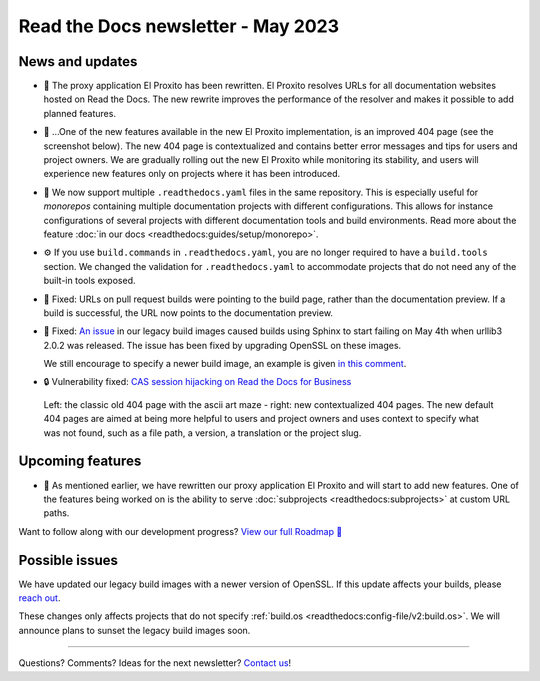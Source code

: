 .. post:: May 11, 2023
   :tags: newsletter, python
   :author: Ben
   :location: MLM
   :category: Newsletter

Read the Docs newsletter - May 2023
===================================

News and updates
----------------

- 🚁️ The proxy application El Proxito has been rewritten.
  El Proxito resolves URLs for all documentation websites hosted on Read the Docs.
  The new rewrite improves the performance of the resolver and makes it possible to add planned features.
- 🔎️ ...One of the new features available in the new El Proxito implementation,
  is an improved 404 page (see the screenshot below).
  The new 404 page is contextualized and contains better error messages and tips for users and project owners.
  We are gradually rolling out the new El Proxito while monitoring its stability,
  and users will experience new features only on projects where it has been introduced.
- 💫️ We now support multiple ``.readthedocs.yaml`` files in the same repository.
  This is especially useful for *monorepos* containing multiple documentation projects with different configurations.
  This allows for instance configurations of several projects with different documentation tools and build environments.
  Read more about the feature :doc:`in our docs <readthedocs:guides/setup/monorepo>`.
- ⚙️ If you use ``build.commands`` in ``.readthedocs.yaml``,
  you are no longer required to have a ``build.tools`` section.
  We changed the validation for ``.readthedocs.yaml`` to accommodate projects that do not need any of the built-in tools exposed.
- 🐛️ Fixed: URLs on pull request builds were pointing to the build page,
  rather than the documentation preview.
  If a build is successful,
  the URL now points to the documentation preview.
- 🐛️ Fixed: `An issue <https://github.com/readthedocs/readthedocs.org/issues/10290#issuecomment-1542841524>`__ in our legacy build images caused builds using Sphinx to start failing on May 4th when urllib3 2.0.2 was released.
  The issue has been fixed by upgrading OpenSSL on these images.

  We still encourage to specify a newer build image,
  an example is given `in this comment <https://github.com/readthedocs/readthedocs.org/issues/10290#issuecomment-1535120995>`__.
- 🔒️ Vulnerability fixed: `CAS session hijacking on Read the Docs for Business <https://github.com/readthedocs/readthedocs.org/security/advisories/GHSA-4mgr-vrh5-hj8q>`__

.. figure:: img/screenshot-404-juxtaposed.png
   :alt: A screenshot of the old and new versions of our 404 pages.
   
   Left: the classic old 404 page with the ascii art maze - right: new contextualized 404 pages.
   The new default 404 pages are aimed at being more helpful to users and project owners and uses context to specify what was not found, such as a file path, a version, a translation or the project slug.

Upcoming features
-----------------

- 🚁️ As mentioned earlier,
  we have rewritten our proxy application El Proxito and will start to add new features.
  One of the features being worked on is the ability to serve :doc:`subprojects <readthedocs:subprojects>` at custom URL paths.

Want to follow along with our development progress? `View our full Roadmap 📍️`_

.. _View our full Roadmap 📍️: https://github.com/orgs/readthedocs/projects/156/views/1

Possible issues
---------------

We have updated our legacy build images with a newer version of OpenSSL.
If this update affects your builds, please `reach out`_.

These changes only affects projects that do not specify :ref:`build.os <readthedocs:config-file/v2:build.os>`.
We will announce plans to sunset the legacy build images soon.


.. Awesome project of the month
.. ----------------------------

.. Skipped

.. Tip of the month
.. ----------------

.. Skipped

-------

Questions? Comments? Ideas for the next newsletter? `Contact us`_!

.. Keeping this here for now, in case we need to link to ourselves :)

.. _Contact us: mailto:hello@readthedocs.org
.. _reach out: https://readthedocs.org/support/

